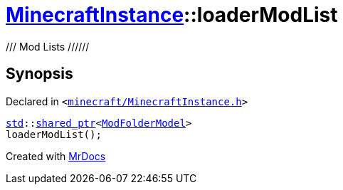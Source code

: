 [#MinecraftInstance-loaderModList]
= xref:MinecraftInstance.adoc[MinecraftInstance]::loaderModList
:relfileprefix: ../
:mrdocs:


&sol;&sol;&sol;  Mod Lists  &sol;&sol;&sol;&sol;&sol;&sol;



== Synopsis

Declared in `&lt;https://github.com/PrismLauncher/PrismLauncher/blob/develop/launcher/minecraft/MinecraftInstance.h#L113[minecraft&sol;MinecraftInstance&period;h]&gt;`

[source,cpp,subs="verbatim,replacements,macros,-callouts"]
----
xref:std.adoc[std]::xref:std/shared_ptr.adoc[shared&lowbar;ptr]&lt;xref:ModFolderModel.adoc[ModFolderModel]&gt;
loaderModList();
----



[.small]#Created with https://www.mrdocs.com[MrDocs]#
